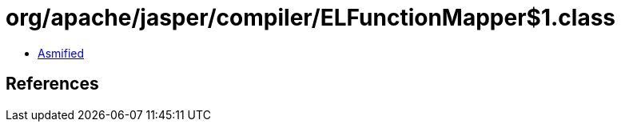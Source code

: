 = org/apache/jasper/compiler/ELFunctionMapper$1.class

 - link:ELFunctionMapper$1-asmified.java[Asmified]

== References

